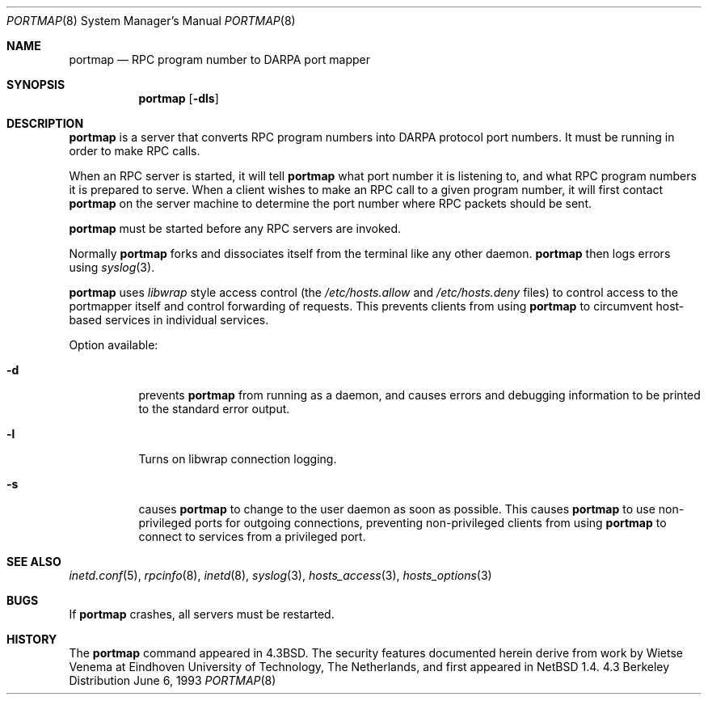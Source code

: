 .\"	$NetBSD: portmap.8,v 1.5 1999/01/11 20:51:09 jwise Exp $
.\"
.\" Copyright (c) 1987 Sun Microsystems
.\" Copyright (c) 1990, 1991, 1993
.\"	The Regents of the University of California.  All rights reserved.
.\"
.\" Redistribution and use in source and binary forms, with or without
.\" modification, are permitted provided that the following conditions
.\" are met:
.\" 1. Redistributions of source code must retain the above copyright
.\"    notice, this list of conditions and the following disclaimer.
.\" 2. Redistributions in binary form must reproduce the above copyright
.\"    notice, this list of conditions and the following disclaimer in the
.\"    documentation and/or other materials provided with the distribution.
.\" 3. All advertising materials mentioning features or use of this software
.\"    must display the following acknowledgement:
.\"	This product includes software developed by the University of
.\"	California, Berkeley and its contributors.
.\" 4. Neither the name of the University nor the names of its contributors
.\"    may be used to endorse or promote products derived from this software
.\"    without specific prior written permission.
.\"
.\" THIS SOFTWARE IS PROVIDED BY THE REGENTS AND CONTRIBUTORS ``AS IS'' AND
.\" ANY EXPRESS OR IMPLIED WARRANTIES, INCLUDING, BUT NOT LIMITED TO, THE
.\" IMPLIED WARRANTIES OF MERCHANTABILITY AND FITNESS FOR A PARTICULAR PURPOSE
.\" ARE DISCLAIMED.  IN NO EVENT SHALL THE REGENTS OR CONTRIBUTORS BE LIABLE
.\" FOR ANY DIRECT, INDIRECT, INCIDENTAL, SPECIAL, EXEMPLARY, OR CONSEQUENTIAL
.\" DAMAGES (INCLUDING, BUT NOT LIMITED TO, PROCUREMENT OF SUBSTITUTE GOODS
.\" OR SERVICES; LOSS OF USE, DATA, OR PROFITS; OR BUSINESS INTERRUPTION)
.\" HOWEVER CAUSED AND ON ANY THEORY OF LIABILITY, WHETHER IN CONTRACT, STRICT
.\" LIABILITY, OR TORT (INCLUDING NEGLIGENCE OR OTHERWISE) ARISING IN ANY WAY
.\" OUT OF THE USE OF THIS SOFTWARE, EVEN IF ADVISED OF THE POSSIBILITY OF
.\" SUCH DAMAGE.
.\"
.\"     from: @(#)portmap.8	8.1 (Berkeley) 6/6/93
.\"
.Dd June 6, 1993
.Dt PORTMAP 8
.Os BSD 4.3
.Sh NAME
.Nm portmap
.Nd
.Tn RPC
program number to
.Tn DARPA
port mapper
.Sh SYNOPSIS
.Nm
.Op Fl dls
.Sh DESCRIPTION
.Nm
is a server that converts
.Tn RPC
program numbers into
.Tn DARPA
protocol port numbers.
It must be running in order to make
.Tn RPC
calls.
.Pp
When an
.Tn RPC
server is started, it will tell
.Nm
what port number it is listening to, and what
.Tn RPC
program numbers it is prepared to serve.
When a client wishes to make an
.Tn RPC
call to a given program number,
it will first contact
.Nm
on the server machine to determine
the port number where
.Tn RPC
packets should be sent.
.Pp
.Nm
must be started before any
.Tn RPC
servers are invoked.
.Pp
Normally
.Nm
forks and dissociates itself from the terminal
like any other daemon.
.Nm
then logs errors using
.Xr syslog 3 .
.Pp
.Nm
uses
.Xr libwrap
style access control (the 
.Pa /etc/hosts.allow
and
.Pa /etc/hosts.deny
files)
to control access to the portmapper itself and control forwarding
of requests.  This prevents clients from using
.Nm
to circumvent host-based services in individual services.
.Pp
Option available:
.Bl -tag -width Ds
.It Fl d
prevents
.Nm
from running as a daemon,
and causes errors and debugging information
to be printed to the standard error output.
.It Fl l
Turns on libwrap connection logging.
.It Fl s
causes
.Nm
to change to the user daemon as soon as possible.
This causes
.Nm
to use non-privileged ports for outgoing connections, preventing non-privileged
clients from using
.Nm
to connect to services from a privileged port.
.El
.Sh SEE ALSO
.Xr inetd.conf 5 ,
.Xr rpcinfo 8 ,
.Xr inetd 8 ,
.Xr syslog 3 ,
.Xr hosts_access 3 ,
.Xr hosts_options 3
.Sh BUGS
If
.Nm
crashes, all servers must be restarted.
.Sh HISTORY
The
.Nm
command appeared in
.Bx 4.3 .
The security features documented herein derive from work by Wietse Venema
at Eindhoven University of Technology, The Netherlands, and first appeared
in
.Nx 1.4 .
